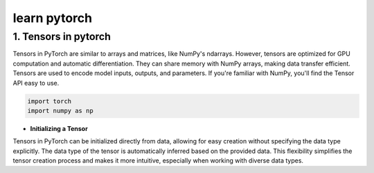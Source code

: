 learn pytorch
=====================

1. Tensors in pytorch
---------------------
Tensors in PyTorch are similar to arrays and matrices, like NumPy's ndarrays. However, tensors are optimized for GPU computation and automatic differentiation. They can share memory with NumPy arrays, making data transfer efficient. Tensors are used to encode model inputs, outputs, and parameters. If you're familiar with NumPy, you'll find the Tensor API easy to use.

.. code-block:: python

    import torch
    import numpy as np
    

* **Initializing a Tensor**

Tensors in PyTorch can be initialized directly from data, allowing for easy creation without specifying the data type explicitly. The data type of the tensor is automatically inferred based on the provided data. This flexibility simplifies the tensor creation process and makes it more intuitive, especially when working with diverse data types.

.. code-block:: python
    # Create a list of lists representing the data
    data = [[5, 6, 7], [8, 9, 10], [11, 12, 13]]
    # Initialize a PyTorch tensor directly from the data
    x_data = torch.tensor(data)
    print(x_data)
